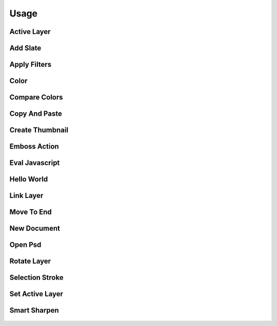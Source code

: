
Usage
=====

Active Layer
------------
  .. literalinclude:: ../examples/active_layer.py

Add Slate
---------
  .. literalinclude:: ../examples/add_slate.py

Apply Filters
-------------
  .. literalinclude:: ../examples/apply_filters.py

Color
-----
  .. literalinclude:: ../examples/color.py

Compare Colors
--------------
  .. literalinclude:: ../examples/compare_colors.py

Copy And Paste
--------------
  .. literalinclude:: ../examples/copy_and_paste.py

Create Thumbnail
----------------
  .. literalinclude:: ../examples/create_thumbnail.py

Emboss Action
-------------
  .. literalinclude:: ../examples/emboss_action.py

Eval Javascript
---------------
  .. literalinclude:: ../examples/eval_javascript.py

Hello World
-----------
  .. literalinclude:: ../examples/hello_world.py

Link Layer
----------
  .. literalinclude:: ../examples/link_layer.py

Move To End
-----------
  .. literalinclude:: ../examples/move_to_end.py

New Document
------------
  .. literalinclude:: ../examples/new_document.py

Open Psd
--------
  .. literalinclude:: ../examples/open_psd.py

Rotate Layer
------------
  .. literalinclude:: ../examples/rotate_layer.py

Selection Stroke
----------------
  .. literalinclude:: ../examples/selection_stroke.py

Set Active Layer
----------------
  .. literalinclude:: ../examples/set_active_layer.py

Smart Sharpen
-------------
  .. literalinclude:: ../examples/smart_sharpen.py
